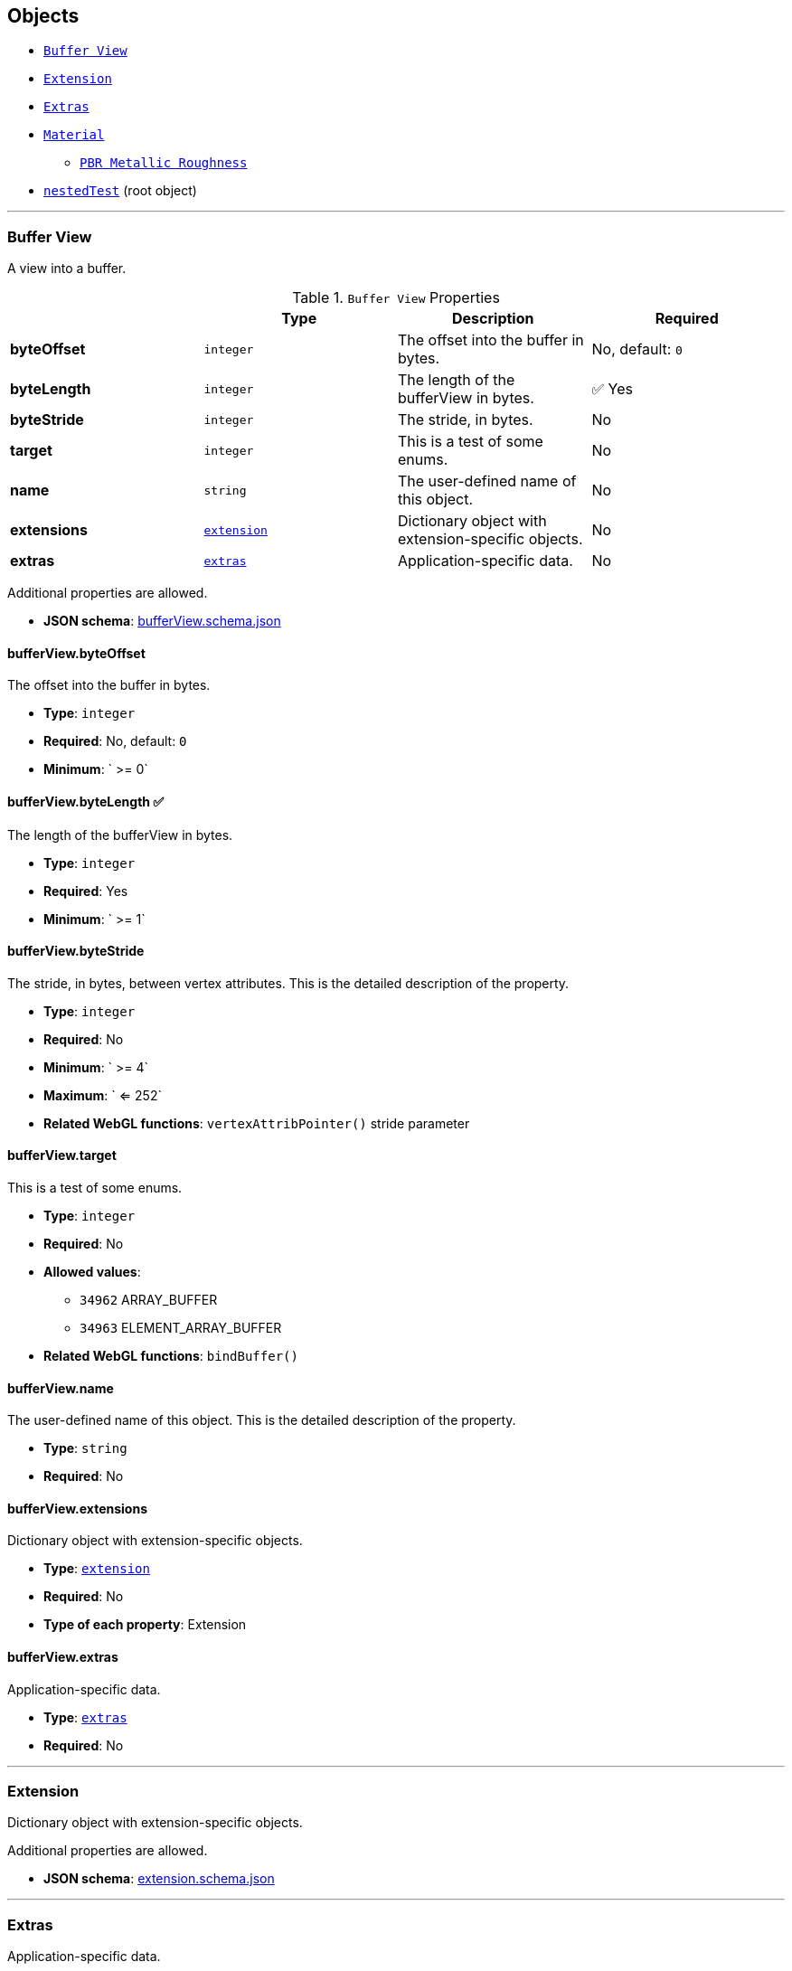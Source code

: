 == Objects
* link:#reference-bufferview[`Buffer View`]
* link:#reference-extension[`Extension`]
* link:#reference-extras[`Extras`]
* link:#reference-material[`Material`]
** link:#reference-material-pbrmetallicroughness[`PBR Metallic Roughness`]
* link:#reference-nestedtest[`nestedTest`] (root object)


'''
[#reference-bufferview]
=== Buffer View

A view into a buffer.

.`Buffer View` Properties
|===
|   |Type|Description|Required

|**byteOffset**
|`integer`
|The offset into the buffer in bytes.
|No, default: `0`

|**byteLength**
|`integer`
|The length of the bufferView in bytes.
| &#x2705; Yes

|**byteStride**
|`integer`
|The stride, in bytes.
|No

|**target**
|`integer`
|This is a test of some enums.
|No

|**name**
|`string`
|The user-defined name of this object.
|No

|**extensions**
|link:#reference-extension[`extension`]
|Dictionary object with extension-specific objects.
|No

|**extras**
|link:#reference-extras[`extras`]
|Application-specific data.
|No

|===

Additional properties are allowed.

* **JSON schema**: link:https://www.khronos.org/wetzel/just/testing/schema/bufferView.schema.json[bufferView.schema.json]

==== bufferView.byteOffset

The offset into the buffer in bytes.

* **Type**: `integer`
* **Required**: No, default: `0`
* **Minimum**: ` >= 0`

==== bufferView.byteLength &#x2705; 

The length of the bufferView in bytes.

* **Type**: `integer`
* **Required**: Yes
* **Minimum**: ` >= 1`

==== bufferView.byteStride

The stride, in bytes, between vertex attributes.  This is the detailed description of the property.

* **Type**: `integer`
* **Required**: No
* **Minimum**: ` >= 4`
* **Maximum**: ` <= 252`
* **Related WebGL functions**: `vertexAttribPointer()` stride parameter

==== bufferView.target

This is a test of some enums.

* **Type**: `integer`
* **Required**: No
* **Allowed values**:
** `34962` ARRAY_BUFFER
** `34963` ELEMENT_ARRAY_BUFFER
* **Related WebGL functions**: `bindBuffer()`

==== bufferView.name

The user-defined name of this object.  This is the detailed description of the property.

* **Type**: `string`
* **Required**: No

==== bufferView.extensions

Dictionary object with extension-specific objects.

* **Type**: link:#reference-extension[`extension`]
* **Required**: No
* **Type of each property**: Extension

==== bufferView.extras

Application-specific data.

* **Type**: link:#reference-extras[`extras`]
* **Required**: No




'''
[#reference-extension]
=== Extension

Dictionary object with extension-specific objects.

Additional properties are allowed.

* **JSON schema**: link:https://www.khronos.org/wetzel/just/testing/schema/extension.schema.json[extension.schema.json]




'''
[#reference-extras]
=== Extras

Application-specific data.

**Implementation Note:** Although extras may have any type, it is common for applications to store and access custom data as key/value pairs. As best practice, extras should be an Object rather than a primitive value for best portability.



'''
[#reference-material]
=== Material

The material appearance of a primitive.

.`Material` Properties
|===
|   |Type|Description|Required

|**name**
|`string`
|The user-defined name of this object.
|No

|**extensions**
|link:#reference-extension[`extension`]
|Dictionary object with extension-specific objects.
|No

|**extras**
|link:#reference-extras[`extras`]
|Application-specific data.
|No

|**pbrMetallicRoughness**
|link:#reference-material-pbrmetallicroughness[`material.pbrMetallicRoughness`]
|A set of parameter values that are used to define the metallic-roughness material model from Physically-Based Rendering (PBR) methodology. When not specified, all the default values of `pbrMetallicRoughness` apply.
|No

|**emissiveFactor**
|`number` `[3]`
|The emissive color of the material.
|No, default: `[0,0,0]`

|**alphaMode**
|`string`
|The alpha rendering mode of the material.
|No, default: `"OPAQUE"`

|**alphaCutoff**
|`number`
|The alpha cutoff value of the material.
|No, default: `0.5`

|**doubleSided**
|`boolean`
|Specifies whether the material is double sided.
|No, default: `false`

|===

Additional properties are allowed.

* **JSON schema**: link:https://www.khronos.org/wetzel/just/testing/schema/material.schema.json[material.schema.json]

==== material.name

The user-defined name of this object.  This is the detailed description of the property.

* **Type**: `string`
* **Required**: No

==== material.extensions

Dictionary object with extension-specific objects.

* **Type**: link:#reference-extension[`extension`]
* **Required**: No
* **Type of each property**: Extension

==== material.extras

Application-specific data.

* **Type**: link:#reference-extras[`extras`]
* **Required**: No

==== material.pbrMetallicRoughness

A set of parameter values that are used to define the metallic-roughness material model from Physically-Based Rendering (PBR) methodology. When not specified, all the default values of `pbrMetallicRoughness` apply.

* **Type**: link:#reference-material-pbrmetallicroughness[`material.pbrMetallicRoughness`]
* **Required**: No

==== material.emissiveFactor

The RGB components of the emissive color of the material. This is the detailed description of the property.

* **Type**: `number` `[3]`
** Each element in the array must be greater than or equal to `0` and less than or equal to `1`.
* **Required**: No, default: `[0,0,0]`

==== material.alphaMode

The material's alpha rendering mode enumeration specifying the interpretation of the alpha value of the main factor and texture.

* **Type**: `string`
* **Required**: No, default: `"OPAQUE"`
* **Allowed values**:
** `"OPAQUE"` The alpha value is ignored and the rendered output is fully opaque.
** `"MASK"` The rendered output is either fully opaque or fully transparent depending on the alpha value and the specified alpha cutoff value.
** `"BLEND"` The alpha value is used to composite the source and destination areas.

==== material.alphaCutoff

Specifies the cutoff threshold when in `MASK` mode. This is the detailed description of the property.

* **Type**: `number`
* **Required**: No, default: `0.5`
* **Minimum**: ` >= 0`

==== material.doubleSided

Specifies whether the material is double sided. This is the detailed description of the property.

* **Type**: `boolean`
* **Required**: No, default: `false`




'''
[#reference-material-pbrmetallicroughness]
=== Material PBR Metallic Roughness

A set of parameter values that are used to define the metallic-roughness material model from Physically-Based Rendering (PBR) methodology.

.`Material PBR Metallic Roughness` Properties
|===
|   |Type|Description|Required

|**baseColorFactor**
|`number` `[4]`
|The material's base color factor.
|No, default: `[1,1,1,1]`

|**metallicFactor**
|`number`
|The metalness of the material.
|No, default: `1`

|**roughnessFactor**
|`number`
|The roughness of the material.
|No, default: `1`

|**extensions**
|link:#reference-extension[`extension`]
|Dictionary object with extension-specific objects.
|No

|**extras**
|link:#reference-extras[`extras`]
|Application-specific data.
|No

|===

Additional properties are allowed.

* **JSON schema**: link:https://www.khronos.org/wetzel/just/testing/schema/material.pbrMetallicRoughness.schema.json[material.pbrMetallicRoughness.schema.json]

==== material.pbrMetallicRoughness.baseColorFactor

The RGBA components of the base color of the material. This is the detailed description of the property.

* **Type**: `number` `[4]`
** Each element in the array must be greater than or equal to `0` and less than or equal to `1`.
* **Required**: No, default: `[1,1,1,1]`

==== material.pbrMetallicRoughness.metallicFactor

The metalness of the material. This is the detailed description of the property.

* **Type**: `number`
* **Required**: No, default: `1`
* **Minimum**: ` >= 0`
* **Maximum**: ` <= 1`

==== material.pbrMetallicRoughness.roughnessFactor

The roughness of the material. This is the detailed description of the property.

* **Type**: `number`
* **Required**: No, default: `1`
* **Minimum**: ` >= 0`
* **Maximum**: ` <= 1`

==== material.pbrMetallicRoughness.extensions

Dictionary object with extension-specific objects.

* **Type**: link:#reference-extension[`extension`]
* **Required**: No
* **Type of each property**: Extension

==== material.pbrMetallicRoughness.extras

Application-specific data.

* **Type**: link:#reference-extras[`extras`]
* **Required**: No




'''
[#reference-nestedtest]
=== nestedTest

The root object for a nestedTest asset.

.`nestedTest` Properties
|===
|   |Type|Description|Required

|**bufferViews**
|link:#reference-bufferview[`bufferView`] `[1-*]`
|An array of bufferViews.
| &#x2705; Yes

|**materials**
|link:#reference-material[`material`] `[1-*]`
|An array of materials.
|No

|**version**
|`string`
|A version string with a specific pattern.
|No

|**uri**
|`string`
|A string that should reference a URI.
|No

|**extensions**
|link:#reference-extension[`extension`]
|Dictionary object with extension-specific objects.
|No

|**extras**
|link:#reference-extras[`extras`]
|Application-specific data.
|No

|===

Additional properties are allowed.

* **JSON schema**: link:https://www.khronos.org/wetzel/just/testing/schema/nestedTest.schema.json[nestedTest.schema.json]

==== nestedTest.bufferViews &#x2705; 

An array of bufferViews.  This is the detailed description of the property.

* **Type**: link:#reference-bufferview[`bufferView`] `[1-*]`
* **Required**: Yes

==== nestedTest.materials

An array of materials.  This is the detailed description of the property.

* **Type**: link:#reference-material[`material`] `[1-*]`
* **Required**: No

==== nestedTest.version

A version string with a specific pattern.

* **Type**: `string`
* **Required**: No

==== nestedTest.uri

A string that should reference a URI.  This is the detailed description of the property.

* **Type**: `string`
* **Required**: No
* **Format**: uriref

==== nestedTest.extensions

Dictionary object with extension-specific objects.

* **Type**: link:#reference-extension[`extension`]
* **Required**: No
* **Type of each property**: Extension

==== nestedTest.extras

Application-specific data.

* **Type**: link:#reference-extras[`extras`]
* **Required**: No





